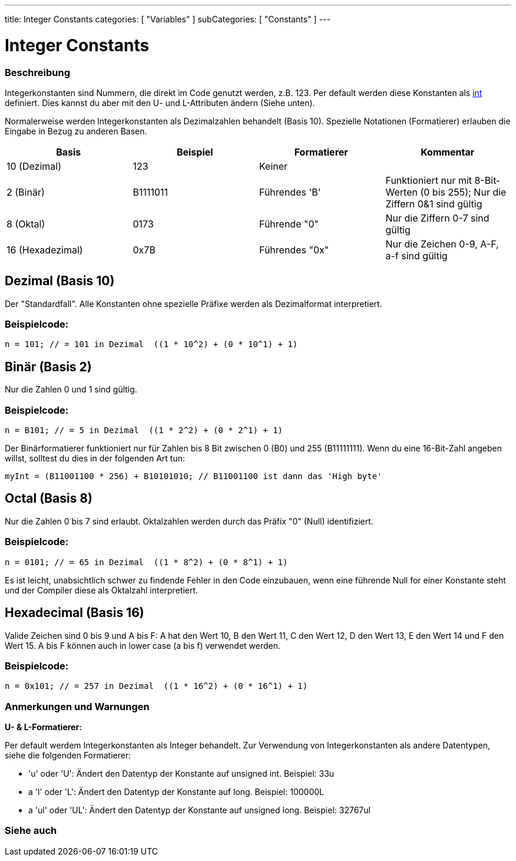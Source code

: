 ---
title: Integer Constants
categories: [ "Variables" ]
subCategories: [ "Constants" ]
---





= Integer Constants


// OVERVIEW SECTION STARTS
[#overview]
--

[float]
=== Beschreibung
Integerkonstanten sind Nummern, die direkt im Code genutzt werden, z.B. 123. Per default werden diese Konstanten als link:../../data-types/int[int] definiert.
Dies kannst du aber mit den U- und L-Attributen ändern (Siehe unten).
[%hardbreaks]

Normalerweise werden Integerkonstanten als Dezimalzahlen behandelt (Basis 10). Spezielle Notationen (Formatierer) erlauben die Eingabe in Bezug zu anderen Basen.
[%hardbreaks]

|===
|Basis |Beispiel |Formatierer |Kommentar

|10 (Dezimal)
|123
|Keiner
|

|2 (Binär)
|B1111011
|Führendes 'B'
|Funktioniert nur mit 8-Bit-Werten (0 bis 255); Nur die Ziffern 0&1 sind gültig

|8 (Oktal)
|0173
|Führende "0"
|Nur die Ziffern 0-7 sind gültig

|16 (Hexadezimal)
|0x7B
|Führendes "0x"
|Nur die Zeichen 0-9, A-F, a-f sind gültig
|===
[%hardbreaks]

--
// OVERVIEW SECTION ENDS



// HOW TO USE SECTION STARTS
[#howtouse]
--
[float]
== Dezimal (Basis 10)
Der "Standardfall". Alle Konstanten ohne spezielle Präfixe werden als Dezimalformat interpretiert.

[float]
=== Beispielcode:
[source,arduino]
----
n = 101; // = 101 in Dezimal  ((1 * 10^2) + (0 * 10^1) + 1)
----
[%hardbreaks]

[float]
== Binär (Basis 2)
Nur die Zahlen 0 und 1 sind gültig.

[float]
=== Beispielcode:
[source,arduino]
----
n = B101; // = 5 in Dezimal  ((1 * 2^2) + (0 * 2^1) + 1)
----

Der Binärformatierer funktioniert nur für Zahlen bis 8 Bit zwischen 0 (B0) und 255 (B11111111). Wenn du eine 16-Bit-Zahl angeben willst,
solltest du dies in der folgenden Art tun:

[source,arduino]
----
myInt = (B11001100 * 256) + B10101010; // B11001100 ist dann das 'High byte'
----
[%hardbreaks]

[float]
== Octal (Basis 8)
Nur die Zahlen 0 bis 7 sind erlaubt. Oktalzahlen werden durch das Präfix "0" (Null) identifiziert.

[float]
=== Beispielcode:
[source,arduino]
----
n = 0101; // = 65 in Dezimal  ((1 * 8^2) + (0 * 8^1) + 1)
----
Es ist leicht, unabsichtlich schwer zu findende Fehler in den Code einzubauen, wenn eine führende Null for einer Konstante steht und der
Compiler diese als Oktalzahl interpretiert.
[%hardbreaks]

[float]
== Hexadecimal (Basis 16)
Valide Zeichen sind 0 bis 9 und A bis F: A hat den Wert 10, B den Wert 11, C den Wert 12, D den Wert 13, E den Wert 14 und F den Wert 15.
A bis F können auch in lower case (a bis f) verwendet werden.

[float]
=== Beispielcode:
[source,arduino]
----
n = 0x101; // = 257 in Dezimal  ((1 * 16^2) + (0 * 16^1) + 1)
----
[%hardbreaks]


[float]
=== Anmerkungen und Warnungen
*U- & L-Formatierer:*

Per default werdem Integerkonstanten als Integer behandelt. Zur Verwendung von Integerkonstanten als andere Datentypen, siehe die folgenden Formatierer:

  - 'u' oder 'U': Ändert den Datentyp der Konstante auf unsigned int. Beispiel: 33u
  - a 'l' oder 'L': Ändert den Datentyp der Konstante auf long. Beispiel: 100000L
  - a 'ul' oder 'UL': Ändert den Datentyp der Konstante auf unsigned long. Beispiel: 32767ul

[%hardbreaks]

--
// HOW TO USE SECTION ENDS




// SEE ALSO SECTION BEGINS
[#see_also]
--

[float]
=== Siehe auch

[role="language"]

--
// SEE ALSO SECTION ENDS
